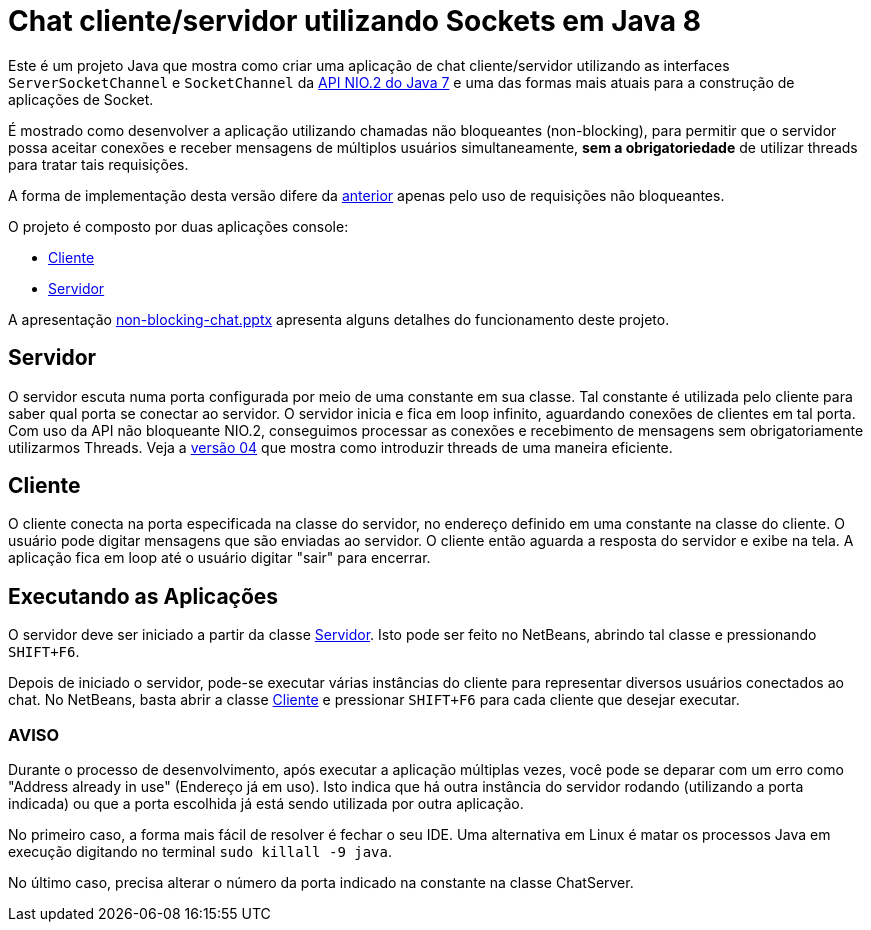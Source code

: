 = Chat cliente/servidor utilizando Sockets em Java 8

Este é um projeto Java que mostra como criar uma aplicação de chat cliente/servidor utilizando as
interfaces `ServerSocketChannel` e `SocketChannel` da https://docs.oracle.com/javase/8/docs/technotes/guides/io/[API NIO.2 do Java 7] e uma das formas mais atuais para a construção de aplicações de Socket.

É mostrado como desenvolver a aplicação 
utilizando chamadas não bloqueantes (non-blocking), 
para permitir que o servidor possa aceitar conexões e receber mensagens de múltiplos usuários
simultaneamente, *sem a obrigatoriedade* de utilizar threads para tratar tais requisições.

A forma de implementação desta versão difere da link:../1.2-blocking-socketchannel[anterior] apenas pelo uso de requisições não bloqueantes.

O projeto é composto por duas aplicações console:

- link:src/main/java/com/manoelcampos/chat/ChatClient.java[Cliente]
- link:src/main/java/com/manoelcampos/chat/ChatServer.java[Servidor]

A apresentação link:non-blocking-chat.pptx[non-blocking-chat.pptx] apresenta alguns detalhes do funcionamento deste projeto.

== Servidor

O servidor escuta numa porta configurada por meio de uma constante em sua classe.
Tal constante é utilizada pelo cliente para saber qual porta se conectar ao servidor.
O servidor inicia e fica em loop infinito, aguardando conexões de clientes em tal porta.
Com uso da API não bloqueante NIO.2, conseguimos processar as conexões e recebimento de mensagens
sem obrigatoriamente utilizarmos Threads. Veja a link:../04-non-blocking-chat-socketchannel-nio2-parallel[versão 04] que mostra como introduzir threads de uma maneira eficiente.

== Cliente

O cliente conecta na porta especificada na classe do servidor, no endereço definido em uma constante na classe do cliente. O usuário pode digitar mensagens que são enviadas ao servidor. 
O cliente então aguarda a resposta do servidor e exibe na tela.
A aplicação fica em loop até o usuário digitar "sair" para encerrar.

== Executando as Aplicações

O servidor deve ser iniciado a partir da classe link:src/main/java/com/manoelcampos/chat/ChatServer.java[Servidor].
Isto pode ser feito no NetBeans, abrindo tal classe e pressionando `SHIFT+F6`.

Depois de iniciado o servidor, pode-se executar várias instâncias do cliente para representar diversos usuários conectados ao chat. No NetBeans, basta abrir a classe link:src/main/java/com/manoelcampos/chat/ChatClient.java[Cliente] e pressionar `SHIFT+F6` para cada cliente que desejar executar.

=== AVISO

Durante o processo de desenvolvimento, após executar a aplicação múltiplas vezes,
você pode se deparar com um erro como "Address already in use" (Endereço já em uso).
Isto indica que há outra instância do servidor rodando (utilizando a porta indicada)
ou que a porta escolhida já está sendo utilizada por outra aplicação.

No primeiro caso, a forma mais fácil de resolver é fechar o seu IDE.
Uma alternativa em Linux é matar os processos Java em execução
digitando no terminal `sudo killall -9 java`.

No último caso, precisa alterar o número da porta indicado na constante na classe
ChatServer.